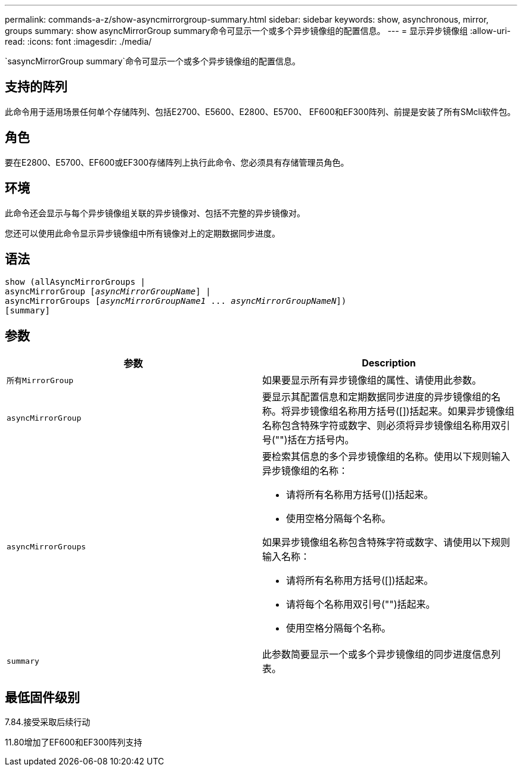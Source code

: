 ---
permalink: commands-a-z/show-asyncmirrorgroup-summary.html 
sidebar: sidebar 
keywords: show, asynchronous, mirror, groups 
summary: show asyncMirrorGroup summary命令可显示一个或多个异步镜像组的配置信息。 
---
= 显示异步镜像组
:allow-uri-read: 
:icons: font
:imagesdir: ./media/


[role="lead"]
`sasyncMirrorGroup summary`命令可显示一个或多个异步镜像组的配置信息。



== 支持的阵列

此命令用于适用场景任何单个存储阵列、包括E2700、E5600、E2800、E5700、 EF600和EF300阵列、前提是安装了所有SMcli软件包。



== 角色

要在E2800、E5700、EF600或EF300存储阵列上执行此命令、您必须具有存储管理员角色。



== 环境

此命令还会显示与每个异步镜像组关联的异步镜像对、包括不完整的异步镜像对。

您还可以使用此命令显示异步镜像组中所有镜像对上的定期数据同步进度。



== 语法

[listing, subs="+macros"]
----
show (allAsyncMirrorGroups |
asyncMirrorGroup pass:quotes[[_asyncMirrorGroupName_]] |
asyncMirrorGroups pass:quotes[[_asyncMirrorGroupName1_ ... _asyncMirrorGroupNameN_]])
[summary]
----


== 参数

[cols="2*"]
|===
| 参数 | Description 


 a| 
`所有MirrorGroup`
 a| 
如果要显示所有异步镜像组的属性、请使用此参数。



 a| 
`asyncMirrorGroup`
 a| 
要显示其配置信息和定期数据同步进度的异步镜像组的名称。将异步镜像组名称用方括号([])括起来。如果异步镜像组名称包含特殊字符或数字、则必须将异步镜像组名称用双引号("")括在方括号内。



 a| 
`asyncMirrorGroups`
 a| 
要检索其信息的多个异步镜像组的名称。使用以下规则输入异步镜像组的名称：

* 请将所有名称用方括号([])括起来。
* 使用空格分隔每个名称。


如果异步镜像组名称包含特殊字符或数字、请使用以下规则输入名称：

* 请将所有名称用方括号([])括起来。
* 请将每个名称用双引号("")括起来。
* 使用空格分隔每个名称。




 a| 
`summary`
 a| 
此参数简要显示一个或多个异步镜像组的同步进度信息列表。

|===


== 最低固件级别

7.84.接受采取后续行动

11.80增加了EF600和EF300阵列支持
